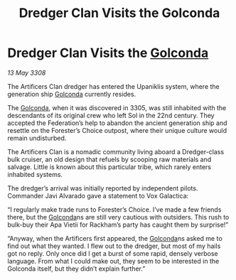 :PROPERTIES:
:ID:       8e5dbbe1-ee24-45ae-a9f2-a30fdda706db
:END:
#+title: Dredger Clan Visits the Golconda
#+filetags: :galnet:

* Dredger Clan Visits the [[id:fce1d147-f900-41ec-a92c-3ce3d1cae641][Golconda]]

/13 May 3308/

The Artificers Clan dredger has entered the Upaniklis system, where the generation ship [[id:fce1d147-f900-41ec-a92c-3ce3d1cae641][Golconda]] currently resides. 

The [[id:fce1d147-f900-41ec-a92c-3ce3d1cae641][Golconda]], when it was discovered in 3305, was still inhabited with the descendants of its original crew who left Sol in the 22nd century. They accepted the Federation’s help to abandon the ancient generation ship and resettle on the Forester’s Choice outpost, where their unique culture would remain undisturbed. 

The Artificers Clan is a nomadic community living aboard a Dredger-class bulk cruiser, an old design that refuels by scooping raw materials and salvage. Little is known about this particular tribe, which rarely enters inhabited systems. 

The dredger’s arrival was initially reported by independent pilots. Commander Javi Alvarado  gave a statement to Vox Galactica: 

“I regularly make trade runs to Forester’s Choice. I’ve made a few friends there, but the [[id:fce1d147-f900-41ec-a92c-3ce3d1cae641][Golconda]]ns are still very cautious with outsiders. This rush to bulk-buy their Apa Vietii for Rackham’s party has caught them by surprise!” 

“Anyway, when the Artificers first appeared, the [[id:fce1d147-f900-41ec-a92c-3ce3d1cae641][Golconda]]ns asked me to find out what they wanted. I flew out to the dredger, but most of my hails got no reply. Only once did I get a burst of some rapid, densely verbose language. From what I could make out, they seem to be interested in the Golconda itself, but they didn’t explain further.”
